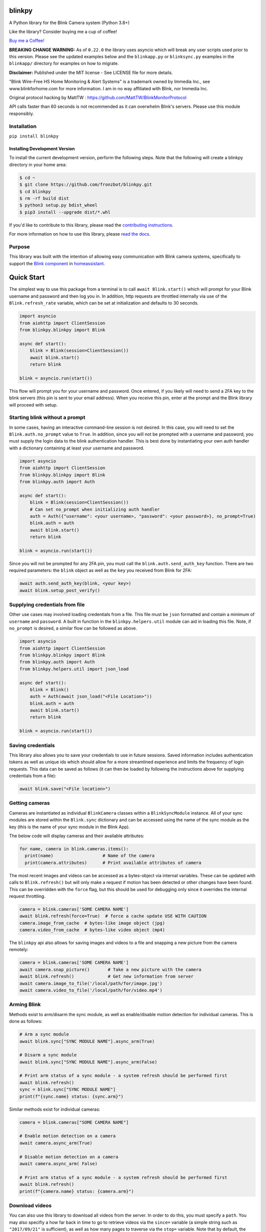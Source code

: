 blinkpy |Build Status| |Coverage Status| |Docs| |PyPi Version| |Codestyle|
=============================================================================================
A Python library for the Blink Camera system (Python 3.8+)

Like the library? Consider buying me a cup of coffee!

`Buy me a Coffee! <https://buymeacoffee.com/kevinfronczak>`__

**BREAKING CHANGE WARNING:**
As of ``0.22.0`` the library uses asyncio which will break any user scripts used prior to this version. Please see the updated examples below and the ``blinkapp.py`` or ``blinksync.py`` examples in the ``blinkapp/`` directory for examples on how to migrate.

**Disclaimer:**
Published under the MIT license - See LICENSE file for more details.

"Blink Wire-Free HS Home Monitoring & Alert Systems" is a trademark owned by Immedia Inc., see www.blinkforhome.com for more information.
I am in no way affiliated with Blink, nor Immedia Inc.

Original protocol hacking by MattTW : https://github.com/MattTW/BlinkMonitorProtocol

API calls faster than 60 seconds is not recommended as it can overwhelm Blink's servers.  Please use this module responsibly.

Installation
-------------
``pip install blinkpy``

Installing Development Version
~~~~~~~~~~~~~~~~~~~~~~~~~~~~~~~
To install the current development version, perform the following steps.  Note that the following will create a blinkpy directory in your home area:

.. code:: bash

    $ cd ~
    $ git clone https://github.com/fronzbot/blinkpy.git
    $ cd blinkpy
    $ rm -rf build dist
    $ python3 setup.py bdist_wheel
    $ pip3 install --upgrade dist/*.whl


If you'd like to contribute to this library, please read the `contributing instructions <https://github.com/fronzbot/blinkpy/blob/dev/CONTRIBUTING.rst>`__.

For more information on how to use this library, please `read the docs <https://blinkpy.readthedocs.io/en/latest/>`__.

Purpose
-------
This library was built with the intention of allowing easy communication with Blink camera systems, specifically to support the `Blink component <https://home-assistant.io/components/blink>`__ in `homeassistant <https://home-assistant.io/>`__.

Quick Start
=============
The simplest way to use this package from a terminal is to call ``await Blink.start()`` which will prompt for your Blink username and password and then log you in.  In addition, http requests are throttled internally via use of the ``Blink.refresh_rate`` variable, which can be set at initialization and defaults to 30 seconds.

.. code:: python
    
    import asyncio
    from aiohttp import ClientSession
    from blinkpy.blinkpy import Blink
   
    async def start():
        blink = Blink(session=ClientSession())
        await blink.start()
        return blink

    blink = asyncio.run(start()) 


This flow will prompt you for your username and password.  Once entered, if you likely will need to send a 2FA key to the blink servers (this pin is sent to your email address).  When you receive this pin, enter at the prompt and the Blink library will proceed with setup.

Starting blink without a prompt
-------------------------------
In some cases, having an interactive command-line session is not desired.  In this case, you will need to set the ``Blink.auth.no_prompt`` value to ``True``.  In addition, since you will not be prompted with a username and password, you must supply the login data to the blink authentication handler.  This is best done by instantiating your own auth handler with a dictionary containing at least your username and password.

.. code:: python

    import asyncio
    from aiohttp import ClientSession
    from blinkpy.blinkpy import Blink
    from blinkpy.auth import Auth

    async def start():
        blink = Blink(session=ClientSession())
        # Can set no_prompt when initializing auth handler
        auth = Auth({"username": <your username>, "password": <your password>}, no_prompt=True)
        blink.auth = auth
        await blink.start()
        return blink

    blink = asyncio.run(start())


Since you will not be prompted for any 2FA pin, you must call the ``blink.auth.send_auth_key`` function.  There are two required parameters: the ``blink`` object as well as the ``key`` you received from Blink for 2FA:

.. code:: python

    await auth.send_auth_key(blink, <your key>)
    await blink.setup_post_verify()


Supplying credentials from file
--------------------------------
Other use cases may involved loading credentials from a file.  This file must be ``json`` formatted and contain a minimum of ``username`` and ``password``.  A built in function in the ``blinkpy.helpers.util`` module can aid in loading this file.  Note, if ``no_prompt`` is desired, a similar flow can be followed as above.

.. code:: python

    import asyncio
    from aiohttp import ClientSession
    from blinkpy.blinkpy import Blink
    from blinkpy.auth import Auth
    from blinkpy.helpers.util import json_load

    async def start():
        blink = Blink()
        auth = Auth(await json_load("<File Location>"))
        blink.auth = auth
        await blink.start()
        return blink

    blink = asyncio.run(start())


Saving credentials
-------------------
This library also allows you to save your credentials to use in future sessions.  Saved information includes authentication tokens as well as unique ids which should allow for a more streamlined experience and limits the frequency of login requests.  This data can be saved as follows (it can then be loaded by following the instructions above for supplying credentials from a file):

.. code:: python

    await blink.save("<File location>")


Getting cameras
----------------
Cameras are instantiated as individual ``BlinkCamera`` classes within a ``BlinkSyncModule`` instance.  All of your sync modules are stored within the ``Blink.sync`` dictionary and can be accessed using the name of the sync module as the key (this is the name of your sync module in the Blink App).

The below code will display cameras and their available attributes:

.. code:: python

    for name, camera in blink.cameras.items():
      print(name)                   # Name of the camera
      print(camera.attributes)      # Print available attributes of camera


The most recent images and videos can be accessed as a bytes-object via internal variables.  These can be updated with calls to ``Blink.refresh()`` but will only make a request if motion has been detected or other changes have been found.  This can be overridden with the ``force`` flag, but this should be used for debugging only since it overrides the internal request throttling.

.. code:: python
    
    camera = blink.cameras['SOME CAMERA NAME']
    await blink.refresh(force=True)  # force a cache update USE WITH CAUTION
    camera.image_from_cache  # bytes-like image object (jpg)
    camera.video_from_cache  # bytes-like video object (mp4)

The ``blinkpy`` api also allows for saving images and videos to a file and snapping a new picture from the camera remotely:

.. code:: python

    camera = blink.cameras['SOME CAMERA NAME']
    await camera.snap_picture()       # Take a new picture with the camera
    await blink.refresh()             # Get new information from server
    await camera.image_to_file('/local/path/for/image.jpg')
    await camera.video_to_file('/local/path/for/video.mp4')


Arming Blink
-------------
Methods exist to arm/disarm the sync module, as well as enable/disable motion detection for individual cameras.  This is done as follows:

.. code:: python

    # Arm a sync module
    await blink.sync["SYNC MODULE NAME"].async_arm(True)

    # Disarm a sync module
    await blink.sync["SYNC MODULE NAME"].async_arm(False)

    # Print arm status of a sync module - a system refresh should be performed first
    await blink.refresh()
    sync = blink.sync["SYNC MODULE NAME"]
    print(f"{sync.name} status: {sync.arm}")

Similar methods exist for individual cameras:

.. code:: python

   camera = blink.cameras["SOME CAMERA NAME"]

   # Enable motion detection on a camera
   await camera.async_arm(True)

   # Disable motion detection on a camera
   await camera.async_arm( False)

   # Print arm status of a sync module - a system refresh should be performed first
   await blink.refresh()
   print(f"{camera.name} status: {camera.arm}")


Download videos
----------------
You can also use this library to download all videos from the server.  In order to do this, you must specify a ``path``.  You may also specifiy a how far back in time to go to retrieve videos via the ``since=`` variable (a simple string such as ``"2017/09/21"`` is sufficient), as well as how many pages to traverse via the ``stop=`` variable.  Note that by default, the library will search the first ten pages which is sufficient in most use cases.  Additionally, you can specify one or more cameras via the ``camera=`` property.  This can be a single string indicating the name of the camera, or a list of camera names.  By default, it is set to the string ``'all'`` to grab videos from all cameras. If you are downloading many items, setting the ``delay`` parameter is advised in order to throttle sequential calls to the API. By default this is set to ``1`` but can be any integer representing the number of seconds to delay between calls.

Example usage, which downloads all videos recorded since July 4th, 2018 at 9:34am to the ``/home/blink`` directory with a 2s delay between calls:

.. code:: python

    await blink.download_videos('/home/blink', since='2018/07/04 09:34', delay=2)


Sync Module Local Storage
=========================

Description of how I think the local storage API is used by Blink
-----------------------------------------------------------------

Since local storage is within a customer's residence, there are no guarantees for latency
and availability.  As a result, the API seems to be built to deal with these conditions.

In general, the approach appears to be this:  The Blink app has to query the sync
module for all information regarding the stored clips.  On a click to view a clip, the app asks
for the full list of stored clips, finds the clip in question, uploads the clip to the
cloud, and then downloads the clip back from a cloud URL. Each interaction requires polling for
the response since networking conditions are uncertain.  The app also caches recent clips and the manifest.

API steps
---------
1. Request the local storage manifest be created by the sync module.

   * POST **{base_url}/api/v1/accounts/{account_id}/networks/{network_id}/sync_modules/{sync_id}/local_storage/manifest/request**
   * Returns an ID that is used to get the manifest.

2. Retrieve the local storage manifest.

   * GET **{base_url}/api/v1/accounts/{account_id}/networks/{network_id}/sync_modules/{sync_id}/local_storage/manifest/request/{manifest_request_id}**
   * Returns full manifest.
   * Extract the manifest ID from the response.

3. Find a clip ID in the clips list from the manifest to retrieve, and request an upload.

   * POST **{base_url}/api/v1/accounts/{account_id}/networks/{network_id}/sync_modules/{sync_id}/local_storage/manifest/{manifest_id}/clip/request/{clip_id}**
   * When the response is returned, the upload has finished.

4. Download the clip using the same clip ID.

   * GET **{base_url}/api/v1/accounts/{account_id}/networks/{network_id}/sync_modules/{sync_id}/local_storage/manifest/{manifest_id}/clip/request/{clip_id}**



.. |Build Status| image:: https://github.com/fronzbot/blinkpy/workflows/build/badge.svg
   :target: https://github.com/fronzbot/blinkpy/actions?query=workflow%3Abuild
.. |Coverage Status| image:: https://codecov.io/gh/fronzbot/blinkpy/branch/dev/graph/badge.svg
    :target: https://codecov.io/gh/fronzbot/blinkpy
.. |PyPi Version| image:: https://img.shields.io/pypi/v/blinkpy.svg
    :target: https://pypi.python.org/pypi/blinkpy
.. |Docs| image:: https://readthedocs.org/projects/blinkpy/badge/?version=latest
   :target: http://blinkpy.readthedocs.io/en/latest/?badge=latest   
.. |Codestyle| image:: https://img.shields.io/badge/code%20style-black-000000.svg
   :target: https://github.com/psf/black
